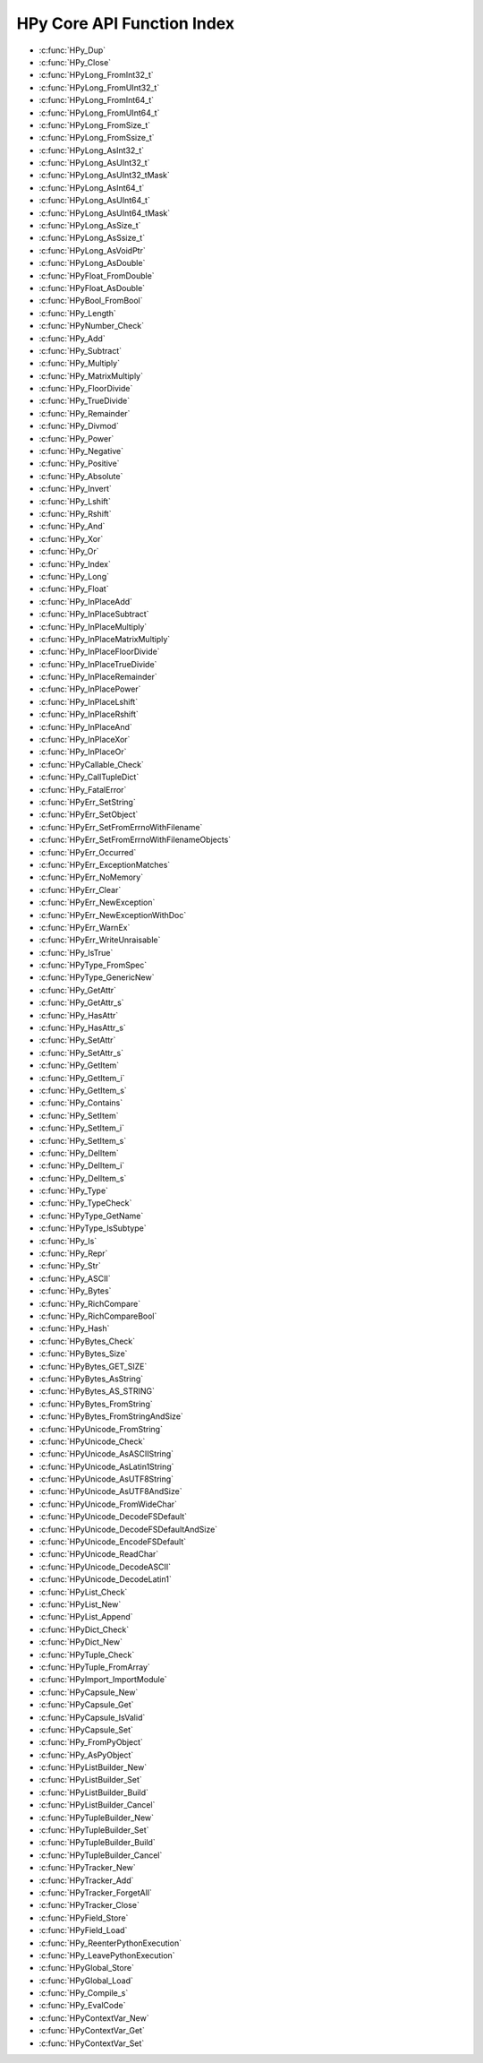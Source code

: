 
.. note: DO NOT EDIT THIS FILE!
    This file is automatically generated by hpy.tools.autogen.doc.autogen_function_index
    See also hpy.tools.autogen and hpy/tools/public_api.h

    Run this to regenerate:
        make autogen

HPy Core API Function Index
###########################

* :c:func:`HPy_Dup`
* :c:func:`HPy_Close`
* :c:func:`HPyLong_FromInt32_t`
* :c:func:`HPyLong_FromUInt32_t`
* :c:func:`HPyLong_FromInt64_t`
* :c:func:`HPyLong_FromUInt64_t`
* :c:func:`HPyLong_FromSize_t`
* :c:func:`HPyLong_FromSsize_t`
* :c:func:`HPyLong_AsInt32_t`
* :c:func:`HPyLong_AsUInt32_t`
* :c:func:`HPyLong_AsUInt32_tMask`
* :c:func:`HPyLong_AsInt64_t`
* :c:func:`HPyLong_AsUInt64_t`
* :c:func:`HPyLong_AsUInt64_tMask`
* :c:func:`HPyLong_AsSize_t`
* :c:func:`HPyLong_AsSsize_t`
* :c:func:`HPyLong_AsVoidPtr`
* :c:func:`HPyLong_AsDouble`
* :c:func:`HPyFloat_FromDouble`
* :c:func:`HPyFloat_AsDouble`
* :c:func:`HPyBool_FromBool`
* :c:func:`HPy_Length`
* :c:func:`HPyNumber_Check`
* :c:func:`HPy_Add`
* :c:func:`HPy_Subtract`
* :c:func:`HPy_Multiply`
* :c:func:`HPy_MatrixMultiply`
* :c:func:`HPy_FloorDivide`
* :c:func:`HPy_TrueDivide`
* :c:func:`HPy_Remainder`
* :c:func:`HPy_Divmod`
* :c:func:`HPy_Power`
* :c:func:`HPy_Negative`
* :c:func:`HPy_Positive`
* :c:func:`HPy_Absolute`
* :c:func:`HPy_Invert`
* :c:func:`HPy_Lshift`
* :c:func:`HPy_Rshift`
* :c:func:`HPy_And`
* :c:func:`HPy_Xor`
* :c:func:`HPy_Or`
* :c:func:`HPy_Index`
* :c:func:`HPy_Long`
* :c:func:`HPy_Float`
* :c:func:`HPy_InPlaceAdd`
* :c:func:`HPy_InPlaceSubtract`
* :c:func:`HPy_InPlaceMultiply`
* :c:func:`HPy_InPlaceMatrixMultiply`
* :c:func:`HPy_InPlaceFloorDivide`
* :c:func:`HPy_InPlaceTrueDivide`
* :c:func:`HPy_InPlaceRemainder`
* :c:func:`HPy_InPlacePower`
* :c:func:`HPy_InPlaceLshift`
* :c:func:`HPy_InPlaceRshift`
* :c:func:`HPy_InPlaceAnd`
* :c:func:`HPy_InPlaceXor`
* :c:func:`HPy_InPlaceOr`
* :c:func:`HPyCallable_Check`
* :c:func:`HPy_CallTupleDict`
* :c:func:`HPy_FatalError`
* :c:func:`HPyErr_SetString`
* :c:func:`HPyErr_SetObject`
* :c:func:`HPyErr_SetFromErrnoWithFilename`
* :c:func:`HPyErr_SetFromErrnoWithFilenameObjects`
* :c:func:`HPyErr_Occurred`
* :c:func:`HPyErr_ExceptionMatches`
* :c:func:`HPyErr_NoMemory`
* :c:func:`HPyErr_Clear`
* :c:func:`HPyErr_NewException`
* :c:func:`HPyErr_NewExceptionWithDoc`
* :c:func:`HPyErr_WarnEx`
* :c:func:`HPyErr_WriteUnraisable`
* :c:func:`HPy_IsTrue`
* :c:func:`HPyType_FromSpec`
* :c:func:`HPyType_GenericNew`
* :c:func:`HPy_GetAttr`
* :c:func:`HPy_GetAttr_s`
* :c:func:`HPy_HasAttr`
* :c:func:`HPy_HasAttr_s`
* :c:func:`HPy_SetAttr`
* :c:func:`HPy_SetAttr_s`
* :c:func:`HPy_GetItem`
* :c:func:`HPy_GetItem_i`
* :c:func:`HPy_GetItem_s`
* :c:func:`HPy_Contains`
* :c:func:`HPy_SetItem`
* :c:func:`HPy_SetItem_i`
* :c:func:`HPy_SetItem_s`
* :c:func:`HPy_DelItem`
* :c:func:`HPy_DelItem_i`
* :c:func:`HPy_DelItem_s`
* :c:func:`HPy_Type`
* :c:func:`HPy_TypeCheck`
* :c:func:`HPyType_GetName`
* :c:func:`HPyType_IsSubtype`
* :c:func:`HPy_Is`
* :c:func:`HPy_Repr`
* :c:func:`HPy_Str`
* :c:func:`HPy_ASCII`
* :c:func:`HPy_Bytes`
* :c:func:`HPy_RichCompare`
* :c:func:`HPy_RichCompareBool`
* :c:func:`HPy_Hash`
* :c:func:`HPyBytes_Check`
* :c:func:`HPyBytes_Size`
* :c:func:`HPyBytes_GET_SIZE`
* :c:func:`HPyBytes_AsString`
* :c:func:`HPyBytes_AS_STRING`
* :c:func:`HPyBytes_FromString`
* :c:func:`HPyBytes_FromStringAndSize`
* :c:func:`HPyUnicode_FromString`
* :c:func:`HPyUnicode_Check`
* :c:func:`HPyUnicode_AsASCIIString`
* :c:func:`HPyUnicode_AsLatin1String`
* :c:func:`HPyUnicode_AsUTF8String`
* :c:func:`HPyUnicode_AsUTF8AndSize`
* :c:func:`HPyUnicode_FromWideChar`
* :c:func:`HPyUnicode_DecodeFSDefault`
* :c:func:`HPyUnicode_DecodeFSDefaultAndSize`
* :c:func:`HPyUnicode_EncodeFSDefault`
* :c:func:`HPyUnicode_ReadChar`
* :c:func:`HPyUnicode_DecodeASCII`
* :c:func:`HPyUnicode_DecodeLatin1`
* :c:func:`HPyList_Check`
* :c:func:`HPyList_New`
* :c:func:`HPyList_Append`
* :c:func:`HPyDict_Check`
* :c:func:`HPyDict_New`
* :c:func:`HPyTuple_Check`
* :c:func:`HPyTuple_FromArray`
* :c:func:`HPyImport_ImportModule`
* :c:func:`HPyCapsule_New`
* :c:func:`HPyCapsule_Get`
* :c:func:`HPyCapsule_IsValid`
* :c:func:`HPyCapsule_Set`
* :c:func:`HPy_FromPyObject`
* :c:func:`HPy_AsPyObject`
* :c:func:`HPyListBuilder_New`
* :c:func:`HPyListBuilder_Set`
* :c:func:`HPyListBuilder_Build`
* :c:func:`HPyListBuilder_Cancel`
* :c:func:`HPyTupleBuilder_New`
* :c:func:`HPyTupleBuilder_Set`
* :c:func:`HPyTupleBuilder_Build`
* :c:func:`HPyTupleBuilder_Cancel`
* :c:func:`HPyTracker_New`
* :c:func:`HPyTracker_Add`
* :c:func:`HPyTracker_ForgetAll`
* :c:func:`HPyTracker_Close`
* :c:func:`HPyField_Store`
* :c:func:`HPyField_Load`
* :c:func:`HPy_ReenterPythonExecution`
* :c:func:`HPy_LeavePythonExecution`
* :c:func:`HPyGlobal_Store`
* :c:func:`HPyGlobal_Load`
* :c:func:`HPy_Compile_s`
* :c:func:`HPy_EvalCode`
* :c:func:`HPyContextVar_New`
* :c:func:`HPyContextVar_Get`
* :c:func:`HPyContextVar_Set`
